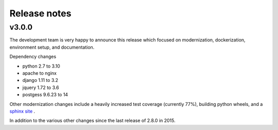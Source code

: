 Release notes
=============

v3.0.0
------

The development team is very happy to announce this release which focused on modernization, dockerization, environment setup, and documentation.

Dependency changes

- python 2.7 to 3.10
- apache to nginx
- django 1.11 to 3.2
- jquery 1.72 to 3.6
- postgess 9.6.23 to 14

Other modernization changes include a heavily increased test coverage (currently 77%), building python wheels, and a `sphinx site <https://data-workflow.readthedocs.io/en/latest/>`_ .

In addition to the various other changes since the last release of 2.8.0 in 2015.
